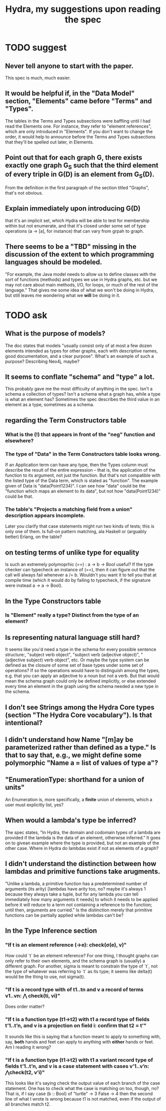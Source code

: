 :PROPERTIES:
:ID:       88d5633c-991a-47fb-b329-2388552fe57e
:END:
#+title: Hydra, my suggestions upon reading the spec
* TODO suggest
** Never tell anyone to start with the paper.
   This spec is much, much easier.
** It would be helpful if, in the "Data Model" section, "Elements" came before "Terms" and "Types".
   The tables in the Terms and Types subsections were baffling until I had read the Elements one. For instance, they refer to "element references", which are only introduced in "Elements".
   If you don't want to change the order, it would help to announce before the Terms and Types subsections that they'll be spelled out later, in Elements.
** Point out that for each graph G, there exists exactly one graph G_S such that the third element of every triple in G(D) is an element from G_S(D).
   From the definition in the first paragraph of the section titled "Graphs", that's not obvious.
** Explain immediately upon introducing G(D)
   that it's an implicit set, which Hydra will be able to test for membership within but not enumerate, and that it's closed under some set of type operations (a -> [a], for instance) that can vary from grpah to graph.
** There seems to be a "TBD" missing in the discussion of the extent to which programming languages should be modeled.
   "For example, the Java model needs to allow us to define classes with the sort of functions (methods) and types we use in Hydra graphs, etc. but we may not care about main methods, I/O, for loops, or much of the rest of the language." That gives me some idea of what we won't be doing in Hydra, but still leaves me wondering what we *will* be doing in it.
* TODO ask
** What is the purpose of models?
  The doc states that models "usually consist only of at most a few dozen elements intended as types for other graphs, each with descriptive names, good documentation, and a clear purpose". What's an example of such a purpose? Describing Neo4j, maybe?
** It seems to conflate "schema" and "type" a lot.
   This probably gave me the most difficulty of anything in the spec. Isn't a schema a collection of types? Isn't a schema what a graph has, while a type is what an element has? Sometimes the spec describes the third value in an element as a type, sometimes as a schema.
** regarding the Term Constructors table
*** What is the (!) that appears in front of the "neg" function and elsewhere?
*** The type of "Data" in the Term Constructors table looks wrong.
    If an Application term can have any type, then the Types column must describe the result of the entire expression -- that is, the application of the function to its argument, not just the function. But that's not compatible with the listed type of the Data term, which is stated as "function". The example given of Data is "data(Point1234)". I can see how "data" could be the "function which maps an element to its data", but not how "data(Point1234)" could be that.
*** The table's "Projects a matching field from a union" description appears incomplete.
    Later you clarify that case statements might run two kinds of tests; this is only one of them.
    Is full-on pattern matching, ala Haskell or (arguably better) Erlang, on the table?
** on testing terms of unlike type for equality
   Is such an extremely polymoprhic (==) : a -> b -> Bool  useful? If the type checker can typecheck an instance of (==), then it can figure out that the call will always fail whenever a /= b. Wouldn't you want it to tell you that at compile time (which it would do by failing to typecheck, if the signature were instead a -> a -> Bool).
** In the Type Constructors table
*** Is "Element" really a type? Distinct from the type of an element?
** Is representing natural language still hard?
   It seems like you'd need a type in the schema for every possible sentence structure:, "subject verb object", "subject verb (adjective object)", "(adjective subject) verb object", etc.
   Or maybe the type system can be defined as the closure of some set of base types under some set of operations? If so the operations would have to distinguish among the types, e.g. that you can apply an adjective to a noun but not a verb. But that would mean the schema graph could only be defined implicitly, or else extended every time an element in the graph using the schema needed a new type in the schema.
** I don't see Strings among the Hydra Core types (section "The Hydra Core vocabulary"). Is that intentional?
** I didn't understand how Name "[m]ay be parameterized rather than defined as a type." Is that to say that, e.g., we might define some polymorphic "Name a = list of values of type a"?
** "EnumerationType: shorthand for a union of units"
   An Enumeration is, more specifically,
   a *finite* union of elements,
   which a user must explicitly list, yes?
** When would a lambda's type be inferred?
   The spec states, "In Hydra, the domain and codomain types of a lambda are provided if the lambda is the data of an element, otherwise inferred." It goes on to givean example where the type is provided, but not an example of the other case. Where in Hydra do lambdas exist if not as elements of a graph?
** I didn't understand the distinction between how lambdas and primitive functions take arugments.
   "Unlike a lambda, a primitive function has a predetermined number of arguments (its arity) [lambdas have arity too, no? maybe it's always 1 because they always take a tuple, but for any lambda you can tell immediately how many arguments it needs] to which it needs to be applied before it will reduce to a term not containing a reference to the function; until then, arguments are curried."
   Is the distinction merely that primitive functions can be partially applied while lambdas can't be?
** In the Type Inference section
*** "If t is an element reference (->e): check(σ(e), v)"
    How could `t` be an element reference? For one thing, I thought graphs can only refer to their own elements, and the schema graph is (usually) a different graph. For another, sigma is meant to constrain the type of `t`, not the type of whatever was referring to `t` as its type; it seems like delta(t) would be the thing to use, not sigma(t).
*** "If t is a record type with of t1..tn and v a record of terms v1..vn: ⋀ check(ti, vi)"
    Does order matter?
*** "If t is a function type (t1->t2) with t1 a record type of fields t’1..t’n, and v is a projection on field i: confirm that t2 = t’"
    It sounds like this is saying that a function meant to apply to something with, say, *both* hands and feet can apply to anything with *either* hands or feet. Am I reading it wrong?
*** "If t is a function type (t1->t2) with t1 a variant record type of fields t’1..t’n, and v is a case statement with cases v’1..v’n: ⋀check(t2, v’i)"
    This looks like it's saying check the output value of each branch of the case statement. One has to check what the case is matching on too, though, no? That is, if I say
    case (b :: Bool) of
      "turtle" -> 3
      False -> 4
then the second line of what I wrote is wrong because t1 is not matched, even if the output of all branches match t2.
